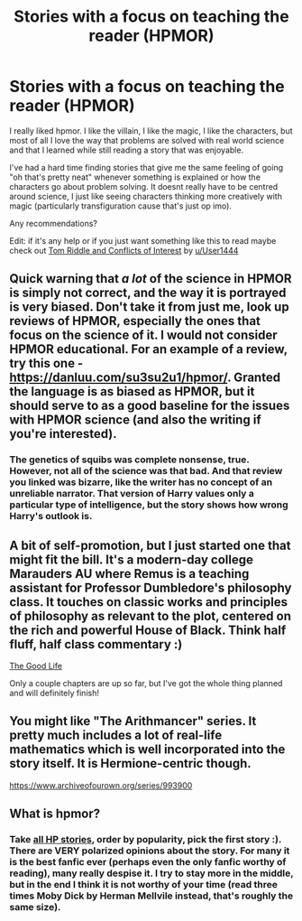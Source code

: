 #+TITLE: Stories with a focus on teaching the reader (HPMOR)

* Stories with a focus on teaching the reader (HPMOR)
:PROPERTIES:
:Author: MoeLestor2ndComing
:Score: 0
:DateUnix: 1599007029.0
:DateShort: 2020-Sep-02
:FlairText: Request
:END:
I really liked hpmor. I like the villain, I like the magic, I like the characters, but most of all I love the way that problems are solved with real world science and that I learned while still reading a story that was enjoyable.

I've had a hard time finding stories that give me the same feeling of going "oh that's pretty neat" whenever something is explained or how the characters go about problem solving. It doesnt really have to be centred around science, I just like seeing characters thinking more creatively with magic (particularly transfiguration cause that's just op imo).

Any recommendations?

Edit: if it's any help or if you just want something like this to read maybe check out [[https://m.fanfiction.net/s/11463431/1/Tom-Riddle-and-Conflicts-of-Interest][Tom Riddle and Conflicts of Interest]] by [[/u/User1444][u/User1444]]


** Quick warning that /a lot/ of the science in HPMOR is simply not correct, and the way it is portrayed is very biased. Don't take it from just me, look up reviews of HPMOR, especially the ones that focus on the science of it. I would not consider HPMOR educational. For an example of a review, try this one - [[https://danluu.com/su3su2u1/hpmor/]]. Granted the language is as biased as HPMOR, but it should serve to as a good baseline for the issues with HPMOR science (and also the writing if you're interested).
:PROPERTIES:
:Author: Impossible-Poetry
:Score: 6
:DateUnix: 1599009978.0
:DateShort: 2020-Sep-02
:END:

*** The genetics of squibs was complete nonsense, true. However, not all of the science was that bad. And that review you linked was bizarre, like the writer has no concept of an unreliable narrator. That version of Harry values only a particular type of intelligence, but the story shows how wrong Harry's outlook is.
:PROPERTIES:
:Author: MTheLoud
:Score: 0
:DateUnix: 1599019071.0
:DateShort: 2020-Sep-02
:END:


** A bit of self-promotion, but I just started one that might fit the bill. It's a modern-day college Marauders AU where Remus is a teaching assistant for Professor Dumbledore's philosophy class. It touches on classic works and principles of philosophy as relevant to the plot, centered on the rich and powerful House of Black. Think half fluff, half class commentary :)

[[https://archiveofourown.org/works/25558738][The Good Life]]

Only a couple chapters are up so far, but I've got the whole thing planned and will definitely finish!
:PROPERTIES:
:Author: wolf_star_
:Score: 2
:DateUnix: 1599057362.0
:DateShort: 2020-Sep-02
:END:


** You might like "The Arithmancer" series. It pretty much includes a lot of real-life mathematics which is well incorporated into the story itself. It is Hermione-centric though.

[[https://www.archiveofourown.org/series/993900]]
:PROPERTIES:
:Author: meowmewo90
:Score: 1
:DateUnix: 1599257186.0
:DateShort: 2020-Sep-05
:END:


** What is hpmor?
:PROPERTIES:
:Author: Aniki356
:Score: 0
:DateUnix: 1599011094.0
:DateShort: 2020-Sep-02
:END:

*** Take [[https://www.fanfiction.net/book/Harry-Potter/?&srt=4&r=103][all HP stories]], order by popularity, pick the first story :). There are VERY polarized opinions about the story. For many it is the best fanfic ever (perhaps even the only fanfic worthy of reading), many really despise it. I try to stay more in the middle, but in the end I think it is not worthy of your time (read three times Moby Dick by Herman Mellvile instead, that's roughly the same size).
:PROPERTIES:
:Author: ceplma
:Score: 1
:DateUnix: 1599027004.0
:DateShort: 2020-Sep-02
:END:

